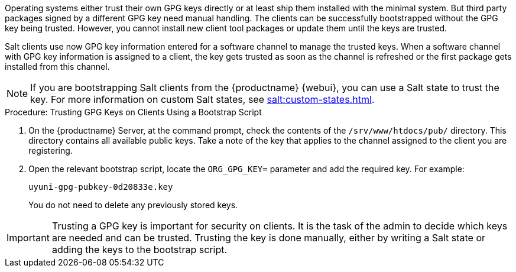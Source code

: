 Operating systems either trust their own GPG keys directly or at least ship them installed with the minimal system.
But third party packages signed by a different GPG key need manual handling.
The clients can be successfully bootstrapped without the GPG key being trusted.
However, you cannot install new client tool packages or update them until the keys are trusted.

Salt clients use now GPG key information entered for a software channel to manage the trusted keys.
When a software channel with GPG key information is assigned to a client, the key gets trusted as soon as the channel is refreshed or the first package gets installed from this channel.

[NOTE]
====
If you are bootstrapping Salt clients from the {productname} {webui}, you can use a Salt state to trust the key.
For more information on custom Salt states, see xref:salt:custom-states.adoc[].
====



.Procedure: Trusting GPG Keys on Clients Using a Bootstrap Script
. On the {productname} Server, at the command prompt, check the contents of the [path]``/srv/www/htdocs/pub/`` directory.
  This directory contains all available public keys.
  Take a note of the key that applies to the channel assigned to the client you are registering.
. Open the relevant bootstrap script, locate the [systemitem]``ORG_GPG_KEY=`` parameter and add the required key.
  For example:
+
----
uyuni-gpg-pubkey-0d20833e.key
----
+
You do not need to delete any previously stored keys.

[IMPORTANT]
====
Trusting a GPG key is important for security on clients. 
It is the task of the admin to decide which keys are needed and can be trusted.
Trusting the key is done manually,  either by writing a Salt state or adding the keys to the bootstrap script.
====
